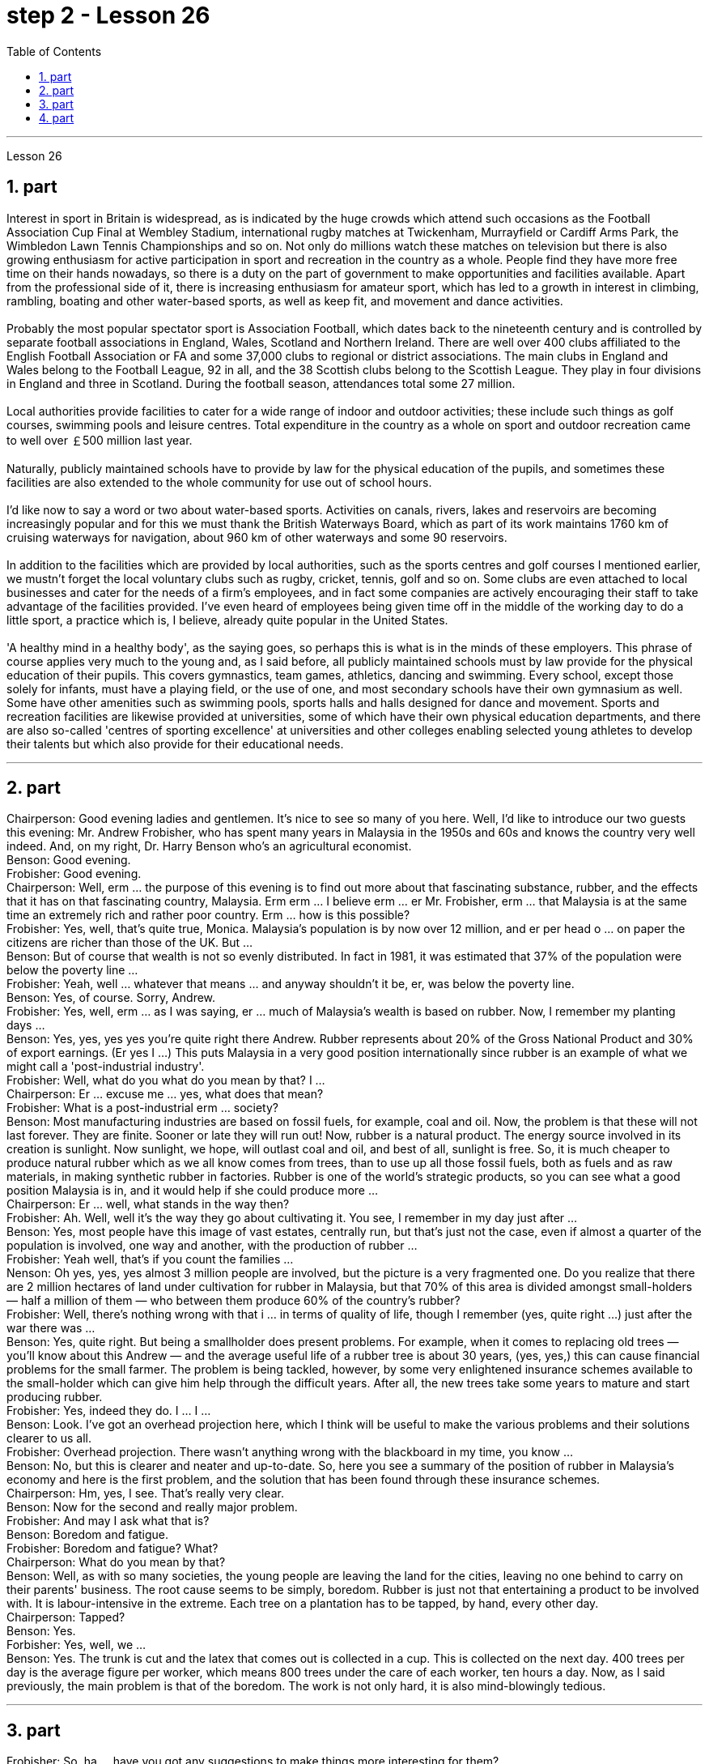 
= step 2 - Lesson 26
:toc:
:sectnums:

---



Lesson 26 +

== part


Interest in sport in Britain is widespread, as is indicated by the huge crowds which attend such occasions as the Football Association Cup Final at Wembley Stadium, international rugby matches at Twickenham, Murrayfield or Cardiff Arms Park, the Wimbledon Lawn Tennis Championships and so on. Not only do millions watch these matches on television but there is also growing enthusiasm for active participation in sport and recreation in the country as a whole. People find they have more free time on their hands nowadays, so there is a duty on the part of government to make opportunities and facilities available. Apart from the professional side of it, there is increasing enthusiasm for amateur sport, which has led to a growth in interest in climbing, rambling, boating and other water-based sports, as well as keep fit, and movement and dance activities. +
 +
Probably the most popular spectator sport is Association Football, which dates back to the nineteenth century and is controlled by separate football associations in England, Wales, Scotland and Northern Ireland. There are well over 400 clubs affiliated to the English Football Association or FA and some 37,000 clubs to regional or district associations. The main clubs in England and Wales belong to the Football League, 92 in all, and the 38 Scottish clubs belong to the Scottish League. They play in four divisions in England and three in Scotland. During the football season, attendances total some 27 million. +
 +
Local authorities provide facilities to cater for a wide range of indoor and outdoor activities; these include such things as golf courses, swimming pools and leisure centres. Total expenditure in the country as a whole on sport and outdoor recreation came to well over ￡500 million last year. +
 +
Naturally, publicly maintained schools have to provide by law for the physical education of the pupils, and sometimes these facilities are also extended to the whole community for use out of school hours. +
 +
I'd like now to say a word or two about water-based sports. Activities on canals, rivers, lakes and reservoirs are becoming increasingly popular and for this we must thank the British Waterways Board, which as part of its work maintains 1760 km of cruising waterways for navigation, about 960 km of other waterways and some 90 reservoirs. +
 +
In addition to the facilities which are provided by local authorities, such as the sports centres and golf courses I mentioned earlier, we mustn't forget the local voluntary clubs such as rugby, cricket, tennis, golf and so on. Some clubs are even attached to local businesses and cater for the needs of a firm's employees, and in fact some companies are actively encouraging their staff to take advantage of the facilities provided. I've even heard of employees being given time off in the middle of the working day to do a little sport, a practice which is, I believe, already quite popular in the United States. +
 +
'A healthy mind in a healthy body', as the saying goes, so perhaps this is what is in the minds of these employers. This phrase of course applies very much to the young and, as I said before, all publicly maintained schools must by law provide for the physical education of their pupils. This covers gymnastics, team games, athletics, dancing and swimming. Every school, except those solely for infants, must have a playing field, or the use of one, and most secondary schools have their own gymnasium as well. Some have other amenities such as swimming pools, sports halls and halls designed for dance and movement. Sports and recreation facilities are likewise provided at universities, some of which have their own physical education departments, and there are also so-called 'centres of sporting excellence' at universities and other colleges enabling selected young athletes to develop their talents but which also provide for their educational needs.

---

== part

Chairperson: Good evening ladies and gentlemen. It's nice to see so many of you here. Well, I'd like to introduce our two guests this evening: Mr. Andrew Frobisher, who has spent many years in Malaysia in the 1950s and 60s and knows the country very well indeed. And, on my right, Dr. Harry Benson who's an agricultural economist. +
Benson: Good evening. +
Frobisher: Good evening. +
Chairperson: Well, erm ... the purpose of this evening is to find out more about that fascinating substance, rubber, and the effects that it has on that fascinating country, Malaysia. Erm erm ... I believe erm ... er Mr. Frobisher, erm ... that Malaysia is at the same time an extremely rich and rather poor country. Erm ... how is this possible? +
Frobisher: Yes, well, that's quite true, Monica. Malaysia's population is by now over 12 million, and er per head o ... on paper the citizens are richer than those of the UK. But ... +
Benson: But of course that wealth is not so evenly distributed. In fact in 1981, it was estimated that 37% of the population were below the poverty line ... +
Frobisher: Yeah, well ... whatever that means ... and anyway shouldn't it be, er, was below the poverty line. +
Benson: Yes, of course. Sorry, Andrew. +
Frobisher: Yes, well, erm ... as I was saying, er ... much of Malaysia's wealth is based on rubber. Now, I remember my planting days ... +
Benson: Yes, yes, yes yes you're quite right there Andrew. Rubber represents about 20% of the Gross National Product and 30% of export earnings. (Er yes I ...) This puts Malaysia in a very good position internationally since rubber is an example of what we might call a 'post-industrial industry'. +
Frobisher: Well, what do you what do you mean by that? I ... +
Chairperson: Er ... excuse me ... yes, what does that mean? +
Frobisher: What is a post-industrial erm ... society? +
Benson: Most manufacturing industries are based on fossil fuels, for example, coal and oil. Now, the problem is that these will not last forever. They are finite. Sooner or late they will run out! Now, rubber is a natural product. The energy source involved in its creation is sunlight. Now sunlight, we hope, will outlast coal and oil, and best of all, sunlight is free. So, it is much cheaper to produce natural rubber which as we all know comes from trees, than to use up all those fossil fuels, both as fuels and as raw materials, in making synthetic rubber in factories. Rubber is one of the world's strategic products, so you can see what a good position Malaysia is in, and it would help if she could produce more ... +
Chairperson: Er ... well, what stands in the way then? +
Frobisher: Ah. Well, well it's the way they go about cultivating it. You see, I remember in my day just after ... +
Benson: Yes, most people have this image of vast estates, centrally run, but that's just not the case, even if almost a quarter of the population is involved, one way and another, with the production of rubber ... +
Frobisher: Yeah well, that's if you count the families ... +
Nenson: Oh yes, yes, yes almost 3 million people are involved, but the picture is a very fragmented one. Do you realize that there are 2 million hectares of land under cultivation for rubber in Malaysia, but that 70% of this area is divided amongst small-holders — half a million of them — who between them produce 60% of the country's rubber? +
Frobisher: Well, there's nothing wrong with that i ... in terms of quality of life, though I remember (yes, quite right ...) just after the war there was ... +
Benson: Yes, quite right. But being a smallholder does present problems. For example, when it comes to replacing old trees — you'll know about this Andrew — and the average useful life of a rubber tree is about 30 years, (yes, yes,) this can cause financial problems for the small farmer. The problem is being tackled, however, by some very enlightened insurance schemes available to the small-holder which can give him help through the difficult years. After all, the new trees take some years to mature and start producing rubber. +
Frobisher: Yes, indeed they do. I ... I ... +
Benson: Look. I've got an overhead projection here, which I think will be useful to make the various problems and their solutions clearer to us all. +
Frobisher: Overhead projection. There wasn't anything wrong with the blackboard in my time, you know ... +
Benson: No, but this is clearer and neater and up-to-date. So, here you see a summary of the position of rubber in Malaysia's economy and here is the first problem, and the solution that has been found through these insurance schemes. +
Chairperson: Hm, yes, I see. That's really very clear. +
Benson: Now for the second and really major problem. +
Frobisher: And may I ask what that is? +
Benson: Boredom and fatigue. +
Frobisher: Boredom and fatigue? What? +
Chairperson: What do you mean by that? +
Benson: Well, as with so many societies, the young people are leaving the land for the cities, leaving no one behind to carry on their parents' business. The root cause seems to be simply, boredom. Rubber is just not that entertaining a product to be involved with. It is labour-intensive in the extreme. Each tree on a plantation has to be tapped, by hand, every other day. +
Chairperson: Tapped? +
Benson: Yes. +
Forbisher: Yes, well, we ... +
Benson: Yes. The trunk is cut and the latex that comes out is collected in a cup. This is collected on the next day. 400 trees per day is the average figure per worker, which means 800 trees under the care of each worker, ten hours a day. Now, as I said previously, the main problem is that of the boredom. The work is not only hard, it is also mind-blowingly tedious.

---

== part

Frobisher: So, ha ... have you got any suggestions to make things more interesting for them? +
Benson: Well, not so much me, but the Malaysians are doing some very good work in this field. One idea is to make the work on the plantations more varied, and profitable, by introducing other products which are compatible with continuing to grow rubber trees. +
Chairperson: Yes for example? +
Benson: Well, the most promising line seems to be to encourage small-holders to raise livestock which can live amongst the trees. +
Frobisher: Yes, yes, I, I hear they've started trying raising chickens and turkeys. +
Benson: Yes, yes, indeed. I have another OHP at this point. +
Frobisher: Erm ... OHP? +
Benson: Overhead projection ... +
Frobisher: Ah. +
Benson: Anyway, you can see here the different types of animals that have been tried. At first sight, chickens seemed ideal. After all, they did originate as jungle birds. However, hmm excuse me, so far the profits on chickens have proved disappointing. The turkey seemed an excellent choice, since it could live amongst the tress living very well off the seeds of the rubber trees, which lie scattered all over the forest floors and are put to no other use ... +
Frobisher: Yes, yes ... but, but the turkey, it's hardly an established part of the Malaysian diet! +
Benson: Exactly! So far the most successful candidate has been the sheep. +
Frobisher: Sheep? +
Benson: Now ... Sheep. Sheep will eat the weeds, which will save the cultivator money and work, and they are a source of meat which is acceptable both to Hindus and Muslims. +
Frobisher: Yes, well, that's most important in multicultural Malaysia. +
Benson: Yes, yes, and of course they can also be used for their milk, their wool and their skins. +
Frobisher: Yes, of course ... Mmm. +
Benson: And now, as you can see on my OHP ... +
Chairperson: Well, erm ... thank you both very very much to both our guests ... +
 +
Well, what lies ahead for Malaysia? Can her researchers and scientists continue to find ways of increasing the rubber yield? Can the labor-intensive and tedious life of the rubber plantation be made interesting and varied enough to capture the young people's interest and stop the migration to the cities? Well, I'm sure we've all enjoyed and learned a lot from huh what both our guests have had to say. Huh we look forward to the next meeting in the series 'Other lands, other problems' which will be on Monday next. That's at 8:15 and do please come on time. +
Frobisher: Hmm. Pushy bastard.

---

== part

Some of the Problems Facing Learners of English +
 +
Today I'd like to talk about some of the problems that students face when they follow a course of study through the medium of English — if English is not their mother tongue. The purpose is to show that we're aware of students' problems, and that by analysing them perhaps it'll be possible to suggest how some of them may be overcome. +
 +
The problems can be divided into three broad categories: psychological, cultural and linguistic. The first two categories mainly concern those who come to study in Britain. I'll comment only briefly on these first two and then spend most of the time looking at linguistic difficulties which apply to everyone wherever they are learning English. Some of the common psychological problems really involve fear of the unknown: for example, whether one's academic studies will be too difficult, whether one will fail the examinations, etc. All students share these apprehensions. It's probably best for a student not to look too far ahead but to concentrate day-by-day on increasing his knowledge and developing his ability. The overseas student in Britain may also suffer from separation from his family and possible homesickness; enjoyment of his activities in Britain and the passage of time are the only real help here. +
 +
Looking now at the cultural problems, we can see that some of them are of a very practical nature, e.g. arranging satisfactory accommodation: getting used to British money (or the lack of it!). British food and weather (neither is always bad!). Some of the cultural difficulties are less easy to define: they are bound up with the whole range of alien customs, habits and traditions — in other words, the British way of life. Such difficulties include: settling into a strange environment and a new academic routine; learning a new set of social habits, ranging from the times of meals to the meanings of gestures; expressing appropriate greetings; understanding a different kind of humour; and learning how to make friends. Being open-minded and adaptable is the best approach to some of the difficulties listed here. +
 +
The largest category is probably linguistic. Let's look at this in some detail. +
 +
Most students will have learnt English at school, but if they've already been to college or university in their own countries they'll have studied mostly in their own language except, perhaps, for reading some textbooks and journals in English. In other words, they'll have had little everyday opportunity to practise using English. +
 +
When foreign learners first have the opportunity to speak to an English-speaking person they may have a shock: they often have great difficulty in understanding! There are a number of reasons for this. I'll just mention three of them. +
 +
Firstly, it seems to students that English people speak very quickly. Secondly, they speak with a variety of accents. Thirdly, different styles of speech are used in different situations, e.g. everyday spoken English, which is colloquial and idiomatic, is different from the English used for academic purposes. For all of these reasons students will have difficulty, mainly because they lack practice in listening to English people speaking English. Don't forget, by the way, that if students have difficulty in understanding English-speaking people, these people may also have difficulty in understanding the students! +
 +
What can a student do then to overcome these difficulties? Well, obviously, he can benefit from attending English classes and if a language laboratory is available use it as much as possible. He should also listen to programmes in English on the radio and TV. Perhaps most important of all, he should take every available opportunity to meet and speak with native English-speaking people. He should be aware, however, that English people are, by temperament, often reserved and may be unwilling to start a conversation. Nevertheless, if he has the courage to take the initiative, however difficult it may seem to be, most English people will respond. He will need patience and perseverance! +
 +
In addition to these problems regarding listening and understanding, the student probably has difficulty in speaking English fluently. He has the ideas, he knows what to say (in his own language) but he doesn't know how to say it in English. The advice here will seem difficult to follow but it's necessary. Firstly, he must simplify his language so that he can express himself reasonably clearly: for example, short sentences will be better than long ones. Secondly, he must try to think in English, not translate from his mother tongue. This'll only begin to take place when his use of English becomes automatic: using a language laboratory and listening to as much English as possible will help. In general, he should practise speaking as much as possible. He should also notice the kind of English, and its structure, that educated people use, and try to imitate it.


---
